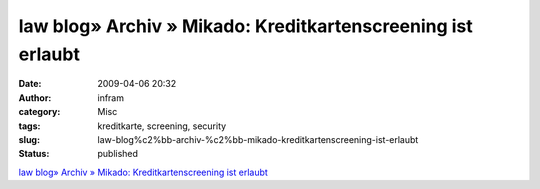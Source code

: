 law blog» Archiv » Mikado: Kreditkartenscreening ist erlaubt
############################################################
:date: 2009-04-06 20:32
:author: infram
:category: Misc
:tags: kreditkarte, screening, security
:slug: law-blog%c2%bb-archiv-%c2%bb-mikado-kreditkartenscreening-ist-erlaubt
:status: published

`law blog» Archiv » Mikado: Kreditkartenscreening ist
erlaubt <http://www.lawblog.de/index.php/archives/2009/04/02/mikado-kreditkartenscreening-ist-erlaubt/>`__
